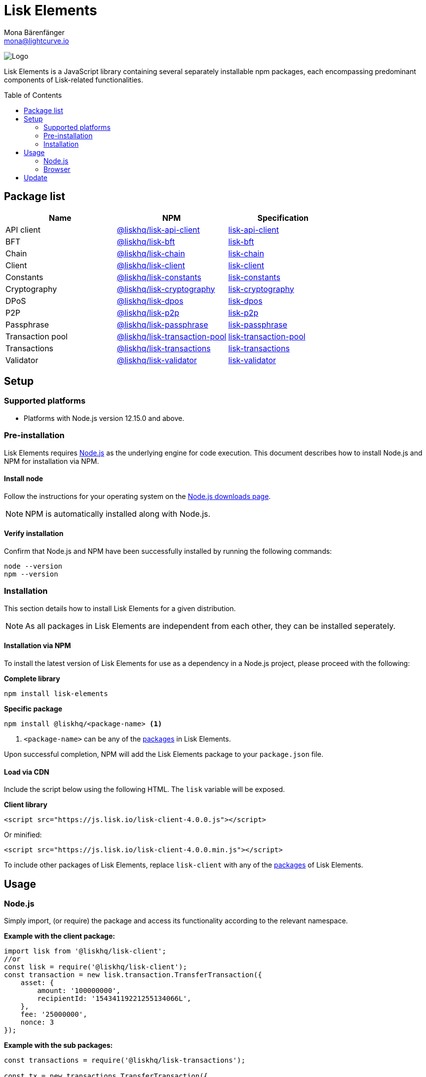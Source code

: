 = Lisk Elements
Mona Bärenfänger <mona@lightcurve.io>
:description: The Lisk Elements overview provides an introduction to the Lisk Elements library and the different sub-packages. The overall basic usage and how to upgrade with NPM is described here.
:page-aliases: lisk-elements/index.adoc, lisk-elements/packages.adoc, reference/lisk-elements/packages.adoc
:toc: preamble
:imagesdir: ../../../assets/images
:page-previous: /lisk-sdk/reference/lisk-commander/index.html
:page-previous-title: Lisk Commander
:title-logo-image: image:test-logo.png[]

:url_nodejs: https://nodejs.org/
:url_nodejs_download: https://nodejs.org/en/download/
:url_npm_lisk_api: https://www.npmjs.com/package/@liskhq/lisk-api-client
:url_npm_lisk_bft: https://www.npmjs.com/package/@liskhq/lisk-bft
:url_npm_lisk_chain: https://www.npmjs.com/package/@liskhq/lisk-chain
:url_npm_lisk_client: https://www.npmjs.com/package/@liskhq/lisk-client
:url_npm_lisk_constants: https://www.npmjs.com/package/@liskhq/lisk-constants
:url_npm_lisk_cryptography: https://www.npmjs.com/package/@liskhq/lisk-cryptography
:url_npm_lisk_dpos: https://www.npmjs.com/package/@liskhq/lisk-dpos
:url_npm_lisk_p2p: https://www.npmjs.com/package/@liskhq/lisk-p2p
:url_npm_lisk_passphrase: https://www.npmjs.com/package/@liskhq/lisk-passphrase
:url_npm_lisk_transaction_pool: https://www.npmjs.com/package/@liskhq/lisk-transaction-pool
:url_npm_lisk_transactions: https://www.npmjs.com/package/@liskhq/lisk-transactions
:url_npm_lisk_validator: https://www.npmjs.com/package/@liskhq/lisk-validator

:url_npm_lisk_api_docs: references/lisk-elements/api-client.adoc
:url_npm_lisk_bft_docs: references/lisk-elements/bft.adoc
:url_npm_lisk_chain_docs: references/lisk-elements/chain.adoc
:url_npm_lisk_client_docs: references/lisk-elements/client.adoc
:url_npm_lisk_constants_docs: references/lisk-elements/constants.adoc
:url_npm_lisk_cryptography_docs: references/lisk-elements/cryptography.adoc
:url_npm_lisk_dpos_docs: references/lisk-elements/dpos.adoc
:url_npm_lisk_p2p_docs: references/lisk-elements/p2p.adoc
:url_npm_lisk_passphrase_docs: references/lisk-elements/passphrase.adoc
:url_npm_lisk_transaction_pool_docs: references/lisk-elements/transaction-pool.adoc
:url_npm_lisk_transactions_docs: references/lisk-elements/transactions.adoc
:url_npm_lisk_validator_docs: references/lisk-elements/validator.adoc

image:banner_elements.png[Logo]

Lisk Elements is a JavaScript library containing several separately installable npm packages, each encompassing predominant components of Lisk-related functionalities.

[[packages]]
== Package list

[options=header]
|===
|Name | NPM | Specification

| API client
| {url_npm_lisk_api}[@liskhq/lisk-api-client^]
| xref:{url_npm_lisk_api_docs}[lisk-api-client]

| BFT
| {url_npm_lisk_bft}[@liskhq/lisk-bft^]
| xref:{url_npm_lisk_bft_docs}[lisk-bft]

| Chain
| {url_npm_lisk_chain}[@liskhq/lisk-chain^]
| xref:{url_npm_lisk_chain_docs}[lisk-chain]

| Client
| {url_npm_lisk_client}[@liskhq/lisk-client^]
| xref:{url_npm_lisk_client_docs}[lisk-client]

| Constants
| {url_npm_lisk_constants}[@liskhq/lisk-constants^]
| xref:{url_npm_lisk_constants_docs}[lisk-constants]

| Cryptography
| {url_npm_lisk_cryptography}[@liskhq/lisk-cryptography^]
| xref:{url_npm_lisk_cryptography_docs}[lisk-cryptography]

| DPoS
| {url_npm_lisk_dpos}[@liskhq/lisk-dpos^]
| xref:{url_npm_lisk_dpos_docs}[lisk-dpos]

| P2P
| {url_npm_lisk_p2p}[@liskhq/lisk-p2p^]
| xref:{url_npm_lisk_p2p_docs}[lisk-p2p]

| Passphrase
| {url_npm_lisk_passphrase}[@liskhq/lisk-passphrase^]
| xref:{url_npm_lisk_passphrase_docs}[lisk-passphrase]

| Transaction pool
| {url_npm_lisk_transaction_pool}[@liskhq/lisk-transaction-pool^]
| xref:{url_npm_lisk_transaction_pool_docs}[lisk-transaction-pool]

| Transactions
| {url_npm_lisk_transactions}[@liskhq/lisk-transactions^]
| xref:{url_npm_lisk_transactions_docs}[lisk-transactions]

| Validator
| {url_npm_lisk_validator}[@liskhq/lisk-validator^]
| xref:{url_npm_lisk_validator_docs}[lisk-validator]
|===

== Setup

=== Supported platforms

* Platforms with Node.js version 12.15.0 and above.

=== Pre-installation

Lisk Elements requires {url_nodejs}[Node.js^] as the underlying engine for code execution.
This document describes how to install Node.js and NPM for installation via NPM.

==== Install node

Follow the instructions for your operating system on the {url_nodejs_download}[Node.js downloads page^].

NOTE: NPM is automatically installed along with Node.js.

==== Verify installation

Confirm that Node.js and NPM have been successfully installed by running the following commands:

[source,bash]
----
node --version
npm --version
----

=== Installation

This section details how to install Lisk Elements for a given distribution.

NOTE: As all packages in Lisk Elements are independent from each other, they can be installed seperately.

==== Installation via NPM

To install the latest version of Lisk Elements for use as a dependency in a Node.js project, please proceed with the following:

*Complete library*

[source,bash]
----
npm install lisk-elements
----

*Specific package*

[source,bash]
----
npm install @liskhq/<package-name> <1>
----

<1> `<package-name>` can be any of the <<packages,packages>> in Lisk Elements.

Upon successful completion, NPM will add the Lisk Elements package to your `package.json` file.

==== Load via CDN

Include the script below using the following HTML. The `lisk` variable will be exposed.

*Client library*

[source,html]
----
<script src="https://js.lisk.io/lisk-client-4.0.0.js"></script>
----

Or minified:

[source,html]
----
<script src="https://js.lisk.io/lisk-client-4.0.0.min.js"></script>
----

To include other packages of Lisk Elements, replace `lisk-client` with any of the <<packages,packages>> of Lisk Elements.

== Usage

=== Node.js

Simply import, (or require) the package and access its functionality according to the relevant namespace.

*Example with the client package:*

[source,js]
----
import lisk from '@liskhq/lisk-client';
//or
const lisk = require('@liskhq/lisk-client');
const transaction = new lisk.transaction.TransferTransaction({
    asset: {
        amount: '100000000',
        recipientId: '15434119221255134066L',
    },
    fee: '25000000',
    nonce: 3
});
----

*Example with the sub packages:*

[source,js]
----
const transactions = require('@liskhq/lisk-transactions');

const tx = new transactions.TransferTransaction({
    asset: {
        amount: '1',
        recipientId: '1L',
    },
    fee: '25000000',
    nonce: 3
});
----

=== Browser

Load the Lisk Elements script via the CDN.
For example, to load the minified version 3.0.2 of Lisk Elements, include the following script which will then expose the `lisk` variable:

[source,html]
----
<script src="https://js.lisk.io/lisk-client-4.0.0.min.js"></script>
<script>
    const transaction = lisk.transaction.transfer({
        asset:{
            amount: '100000000',
            recipientId: '15434119221255134066L'

        },
        networkIdentifier: '11a254dc30db5eb1ce4001acde35fd5a14d62584f886d30df161e4e883220eb7',
    });
</script>
----

== Update

To update your installation to the latest version of Lisk Elements, simply run the following command:

*Complete library*

[source,bash]
----
npm update lisk-elements
----

*Specific package*

[source,bash]
----
npm update @liskhq/<package-name> <1>
----
